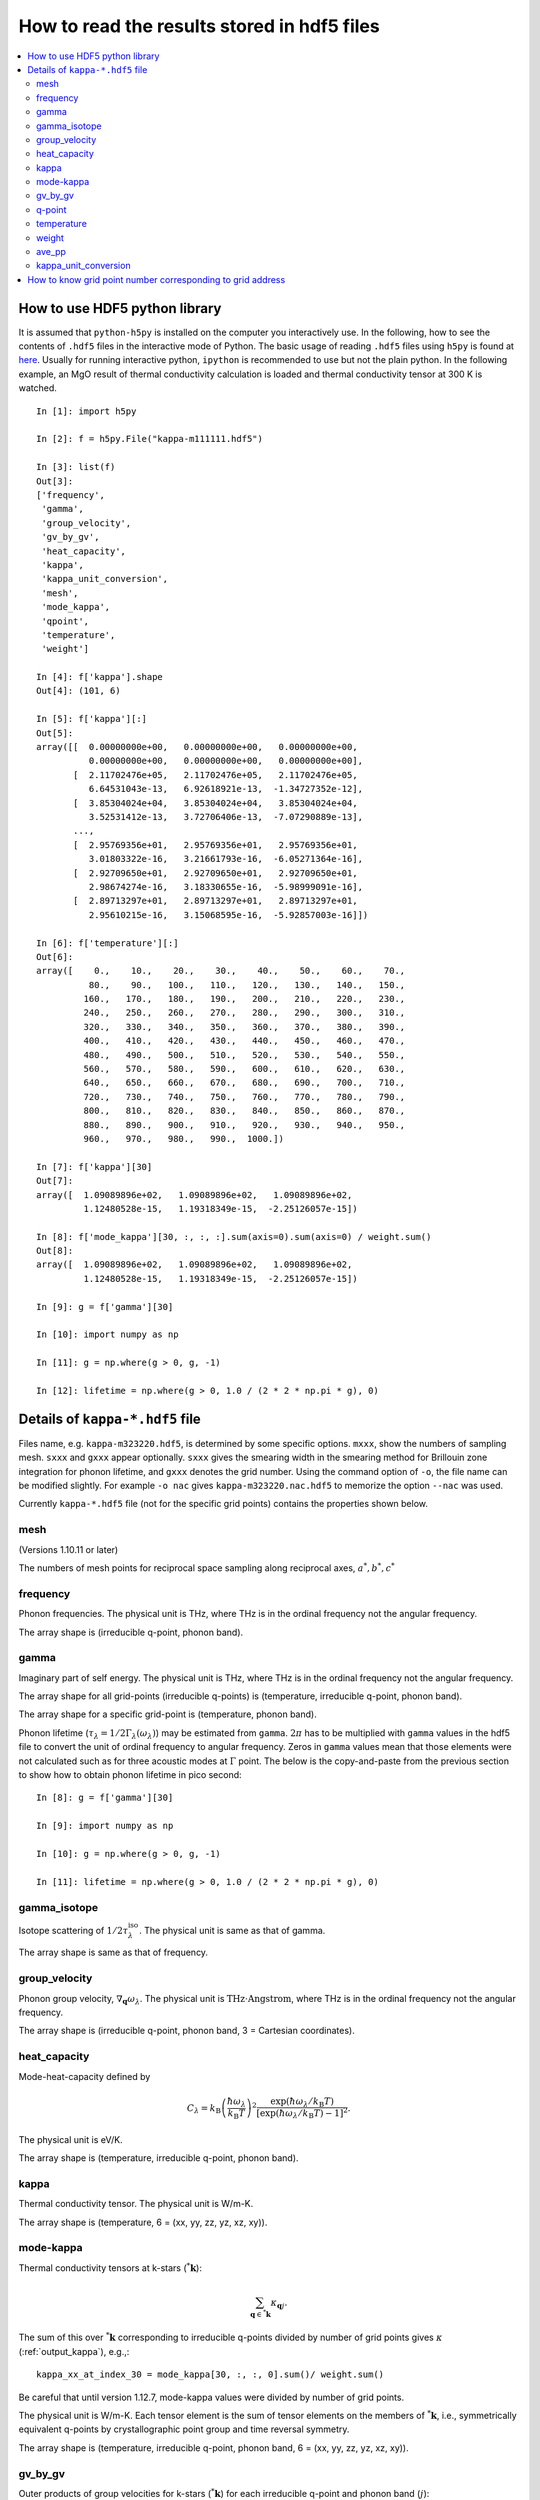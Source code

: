 .. _hdf5_howto:

How to read the results stored in hdf5 files
=============================================

.. contents::
   :depth: 3
   :local:

How to use HDF5 python library
-------------------------------

It is assumed that ``python-h5py`` is installed on the computer you
interactively use. In the following, how to see the contents of
``.hdf5`` files in the interactive mode of Python. The basic usage of
reading ``.hdf5`` files using ``h5py`` is found at `here
<http://docs.h5py.org/en/latest/high/dataset.html#reading-writing-data>`_.
Usually for running interactive python, ``ipython`` is recommended to
use but not the plain python. In the following example, an MgO result
of thermal conductivity calculation is loaded and thermal conductivity
tensor at 300 K is watched.

::


   In [1]: import h5py

   In [2]: f = h5py.File("kappa-m111111.hdf5")

   In [3]: list(f)
   Out[3]:
   ['frequency',
    'gamma',
    'group_velocity',
    'gv_by_gv',
    'heat_capacity',
    'kappa',
    'kappa_unit_conversion',
    'mesh',
    'mode_kappa',
    'qpoint',
    'temperature',
    'weight']

   In [4]: f['kappa'].shape
   Out[4]: (101, 6)

   In [5]: f['kappa'][:]
   Out[5]:
   array([[  0.00000000e+00,   0.00000000e+00,   0.00000000e+00,
             0.00000000e+00,   0.00000000e+00,   0.00000000e+00],
          [  2.11702476e+05,   2.11702476e+05,   2.11702476e+05,
             6.64531043e-13,   6.92618921e-13,  -1.34727352e-12],
          [  3.85304024e+04,   3.85304024e+04,   3.85304024e+04,
             3.52531412e-13,   3.72706406e-13,  -7.07290889e-13],
          ...,
          [  2.95769356e+01,   2.95769356e+01,   2.95769356e+01,
             3.01803322e-16,   3.21661793e-16,  -6.05271364e-16],
          [  2.92709650e+01,   2.92709650e+01,   2.92709650e+01,
             2.98674274e-16,   3.18330655e-16,  -5.98999091e-16],
          [  2.89713297e+01,   2.89713297e+01,   2.89713297e+01,
             2.95610215e-16,   3.15068595e-16,  -5.92857003e-16]])

   In [6]: f['temperature'][:]
   Out[6]:
   array([    0.,    10.,    20.,    30.,    40.,    50.,    60.,    70.,
             80.,    90.,   100.,   110.,   120.,   130.,   140.,   150.,
            160.,   170.,   180.,   190.,   200.,   210.,   220.,   230.,
            240.,   250.,   260.,   270.,   280.,   290.,   300.,   310.,
            320.,   330.,   340.,   350.,   360.,   370.,   380.,   390.,
            400.,   410.,   420.,   430.,   440.,   450.,   460.,   470.,
            480.,   490.,   500.,   510.,   520.,   530.,   540.,   550.,
            560.,   570.,   580.,   590.,   600.,   610.,   620.,   630.,
            640.,   650.,   660.,   670.,   680.,   690.,   700.,   710.,
            720.,   730.,   740.,   750.,   760.,   770.,   780.,   790.,
            800.,   810.,   820.,   830.,   840.,   850.,   860.,   870.,
            880.,   890.,   900.,   910.,   920.,   930.,   940.,   950.,
            960.,   970.,   980.,   990.,  1000.])

   In [7]: f['kappa'][30]
   Out[7]:
   array([  1.09089896e+02,   1.09089896e+02,   1.09089896e+02,
            1.12480528e-15,   1.19318349e-15,  -2.25126057e-15])

   In [8]: f['mode_kappa'][30, :, :, :].sum(axis=0).sum(axis=0) / weight.sum()
   Out[8]:
   array([  1.09089896e+02,   1.09089896e+02,   1.09089896e+02,
            1.12480528e-15,   1.19318349e-15,  -2.25126057e-15])

   In [9]: g = f['gamma'][30]

   In [10]: import numpy as np

   In [11]: g = np.where(g > 0, g, -1)

   In [12]: lifetime = np.where(g > 0, 1.0 / (2 * 2 * np.pi * g), 0)

.. _kappa_hdf5_file:

Details of ``kappa-*.hdf5`` file
---------------------------------

Files name, e.g. ``kappa-m323220.hdf5``, is determined by some
specific options. ``mxxx``, show the numbers of sampling
mesh. ``sxxx`` and ``gxxx`` appear optionally. ``sxxx`` gives the
smearing width in the smearing method for Brillouin zone integration
for phonon lifetime, and ``gxxx`` denotes the grid number. Using the
command option of ``-o``, the file name can be modified slightly. For
example ``-o nac`` gives ``kappa-m323220.nac.hdf5`` to
memorize the option ``--nac`` was used.

Currently ``kappa-*.hdf5`` file (not for the specific grid points)
contains the properties shown below.

mesh
^^^^^

(Versions 1.10.11 or later)

The numbers of mesh points for reciprocal space sampling along
reciprocal axes, :math:`a^*, b^*, c^*`

frequency
^^^^^^^^^^

Phonon frequencies. The physical unit is THz, where THz
is in the ordinal frequency not the angular frequency.

The array shape is (irreducible q-point, phonon band).

.. _kappa_hdf5_file_gamma:

gamma
^^^^^^

Imaginary part of self energy. The physical unit is THz, where THz
is in the ordinal frequency not the angular frequency.

The array shape for all grid-points (irreducible q-points) is
(temperature, irreducible q-point, phonon band).

The array shape for a specific grid-point is
(temperature, phonon band).

Phonon lifetime (:math:`\tau_\lambda=1/2\Gamma_\lambda(\omega_\lambda)`) may
be estimated from ``gamma``. :math:`2\pi` has to be multiplied with
``gamma`` values in the hdf5 file to convert the unit of ordinal
frequency to angular frequency. Zeros in ``gamma`` values mean that
those elements were not calculated such as for three acoustic modes at
:math:`\Gamma` point. The below is the copy-and-paste from the
previous section to show how to obtain phonon lifetime in pico
second::

   In [8]: g = f['gamma'][30]

   In [9]: import numpy as np

   In [10]: g = np.where(g > 0, g, -1)

   In [11]: lifetime = np.where(g > 0, 1.0 / (2 * 2 * np.pi * g), 0)


gamma_isotope
^^^^^^^^^^^^^^

Isotope scattering of :math:`1/2\tau^\mathrm{iso}_\lambda`.
The physical unit is same as that of gamma.

The array shape is same as that of frequency.

group_velocity
^^^^^^^^^^^^^^^

Phonon group velocity, :math:`\nabla_\mathbf{q}\omega_\lambda`. The
physical unit is :math:`\text{THz}\cdot\text{Angstrom}`, where THz
is in the ordinal frequency not the angular frequency.

The array shape is (irreducible q-point, phonon band, 3 = Cartesian coordinates).

heat_capacity
^^^^^^^^^^^^^^

Mode-heat-capacity defined by

.. math::

    C_\lambda = k_\mathrm{B}
     \left(\frac{\hbar\omega_\lambda}{k_\mathrm{B} T} \right)^2
     \frac{\exp(\hbar\omega_\lambda/k_\mathrm{B}
     T)}{[\exp(\hbar\omega_\lambda/k_\mathrm{B} T)-1]^2}.

The physical unit is eV/K.

The array shape is (temperature, irreducible q-point, phonon band).

.. _output_kappa:

kappa
^^^^^^

Thermal conductivity tensor. The physical unit is W/m-K.

The array shape is (temperature, 6 = (xx, yy, zz, yz, xz, xy)).

.. _output_mode_kappa:

mode-kappa
^^^^^^^^^^^

Thermal conductivity tensors at k-stars (:math:`{}^*\mathbf{k}`):

.. math::

   \sum_{\mathbf{q} \in {}^*\mathbf{k}} \kappa_{\mathbf{q}j}.

The sum of this over :math:`{}^*\mathbf{k}` corresponding to
irreducible q-points divided by number of grid points gives
:math:`\kappa` (:ref:`output_kappa`), e.g.,::

   kappa_xx_at_index_30 = mode_kappa[30, :, :, 0].sum()/ weight.sum()

Be careful that until version 1.12.7, mode-kappa values were divided
by number of grid points.

The physical unit is W/m-K. Each tensor element is the sum of tensor
elements on the members of :math:`{}^*\mathbf{k}`, i.e., symmetrically
equivalent q-points by crystallographic point group and time reversal
symmetry.

The array shape is (temperature, irreducible q-point, phonon band, 6 =
(xx, yy, zz, yz, xz, xy)).


gv_by_gv
^^^^^^^^^

Outer products of group velocities for k-stars
(:math:`{}^*\mathbf{k}`) for each irreducible q-point and phonon band
(:math:`j`):

.. math::

   \sum_{\mathbf{q} \in {}^*\mathbf{k}} \mathbf{v}_{\mathbf{q}j} \otimes
   \mathbf{v}_{\mathbf{q}j}.

The physical unit is
:math:`\text{THz}^2\cdot\text{Angstrom}^2`, where THz is in the
ordinal frequency not the angular frequency.

The array shape is (irreducible q-point, phonon band, 6 = (xx, yy, zz,
yz, xz, xy)).

q-point
^^^^^^^^

Irreducible q-points in reduced coordinates.

The array shape is (irreducible q-point, 3 = reduced
coordinates in reciprocal space).

temperature
^^^^^^^^^^^^

Temperatures where thermal conductivities are calculated. The physical
unit is K.

weight
^^^^^^^

Weights corresponding to irreducible q-points. Sum of weights equals to
the number of mesh grid points.

ave_pp
^^^^^^^

Averaged phonon-phonon interaction in :math:`\text{eV}^2`,
:math:`P_{\mathbf{q}j}`:

.. math::

   P_{\mathbf{q}j} = \frac{1}{(3n_\mathrm{a})^2} \sum_{\lambda'\lambda''}
   |\Phi_{\lambda\lambda'\lambda''}|^2.

This is not going to be calculated in the RTA thermal coductivity
calculation mode by default. To calculate this, ``--full_pp`` option
has to be specified (see :ref:`full_pp_option`).

kappa_unit_conversion
^^^^^^^^^^^^^^^^^^^^^^

This is used to convert the physical unit of lattice thermal
conductivity made of ``heat_capacity``, ``group_velocity``, and
``gamma``, to W/m-K. In the single mode relaxation time (SMRT) method,
a mode contribution to the lattice thermal conductivity is given by

.. math::

   \kappa_\lambda = \frac{1}{V_0} C_\lambda \mathbf{v}_\lambda \otimes
   \mathbf{v}_\lambda \tau_\lambda^{\mathrm{SMRT}}.

For example, :math:`\kappa_{\lambda,{xx}}` is calculated by::

   In [1]: import h5py

   In [2]: f = h5py.File("kappa-m111111.hdf5")

   In [3]: kappa_unit_conversion = f['kappa_unit_conversion'][()]

   In [4]: weight = f['weight'][:]

   In [5]: heat_capacity = f['heat_capacity'][:]

   In [6]: gv_by_gv = f['gv_by_gv'][:]

   In [7]: gamma = f['gamma'][:]

   In [8]: kappa_unit_conversion * heat_capacity[30, 2, 0] * gv_by_gv[2, 0] / (2 * gamma[30, 2, 0])

   Out[8]:
   array([  1.02050241e+03,   1.02050241e+03,   1.02050241e+03,
            4.40486382e-15,   0.00000000e+00,  -4.40486382e-15])

   In [9]: f['mode_kappa'][30, 2, 0]
   Out[9]:
   array([  1.02050201e+03,   1.02050201e+03,   1.02050201e+03,
            4.40486209e-15,   0.00000000e+00,  -4.40486209e-15])

How to know grid point number corresponding to grid address
------------------------------------------------------------

Runngin with ``--write-gamma``, hdf5 files are written out file names
with grid point numbers such as ``kappa-m202020-g4200.hdf5``. You may
want to know the grid point number with given grid address. This is
done using ``get_grid_point_from_address`` as follows::

   In [1]: from phono3py.phonon3.triplets import get_grid_point_from_address

   In [2]: get_grid_point_from_address([0, 10, 10], [20, 20, 20])
   Out[2]: 4200

Here the first argument of this method is the grid address and the
second argument is the mesh numbers.
